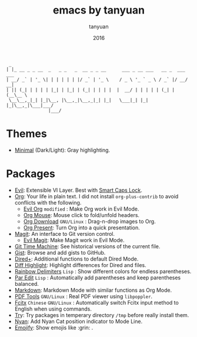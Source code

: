 #+TITLE:  emacs by tanyuan
#+AUTHOR: tanyuan
#+DATE:   2016

#+BEGIN_SRC artist
  _                                         
 | |_ __ _ _ __  _   _ _   _  __ _ _ __      ___ _ __ ___   __ _  ___ ___  
 | __/ _` | '_ \| | | | | | |/ _` | '_ \    / _ \ '_ ` _ \ / _` |/ __/ __|
 | || (_| | | | | |_| | |_| | (_| | | | |  |  __/ | | | | | (_| | (__\__ \
  \__\__,_|_| |_|\__, |\__,_|\__,_|_| |_|   \___|_| |_| |_|\__,_|\___|___/
                 |___/                   
#+END_SRC

[[./screenshot.jpg]]

* Themes
- [[https://github.com/tanyuan/minimal-theme][Minimal]] (Dark/Light): Gray highlighting.
* Packages
- [[https://bitbucket.org/lyro/evil/wiki/Home][Evil]]: Extensible VI Layer. Best with [[https://gist.github.com/tanyuan/55bca522bf50363ae4573d4bdcf06e2e][Smart Caps Lock]].
- [[http://orgmode.org/][Org]]: Your life in plain text. I did not install =org-plus-contrib= to avoid conflicts with the following.
  - [[https://github.com/edwtjo/evil-org-mode][Evil Org]] =modified= : Make Org work in Evil Mode.
  - [[http://orgmode.org/w/?p=org-mode.git;a=blob_plain;f=lisp/org-mouse.el;hb=HEAD][Org Mouse]]: Mouse click to fold/unfold headers.
  - [[https://github.com/abo-abo/org-download][Org Download]] =GNU/Linux= : Drag-n-drop images to Org.
  - [[https://github.com/rlister/org-present][Org Present]]: Turn Org into a quick presentation.
- [[https://magit.vc/][Magit]]: An interface to Git version control.
  - [[https://github.com/justbur/evil-magit][Evil Magit]]: Make Magit work in Evil Mode.
- [[https://github.com/pidu/git-timemachine][Git Time Machine]]: See historical versions of the current file.
- [[https://github.com/defunkt/gist.el][Gist]]: Browse and add gists to GitHub.
- [[https://www.emacswiki.org/emacs/DiredPlus][Dired+]]: Additional functions to default Dired Mode.
- [[https://github.com/dgutov/diff-hl][Diff Highlight]]: Highlight differences for Dired and files.
- [[https://github.com/Fanael/rainbow-delimiters][Rainbow Delimiters]] =Lisp= : Show different colors for endless parentheses.
- [[https://www.emacswiki.org/emacs/ParEdit][Par Edit]] =Lisp= : Automatically add parentheses and keep parentheses balanced.
- [[http://jblevins.org/projects/markdown-mode/][Markdown]]: Markdown Mode with similar functions as Org Mode.
- [[https://github.com/politza/pdf-tools][PDF Tools]] =GNU/Linux= : Real PDF viewer using =libpoppler=.
- [[https://github.com/cute-jumper/fcitx.el][Fcitx]] =Chinese= =GNU/Linux= : Automatically switch Fcitx input method to English when using commands.
- [[https://github.com/larstvei/Try][Tr]]y: Try packages in temperary directory =/tmp= before really install them.
- [[https://github.com/TeMPOraL/nyan-mode][Nyan]]: Add Nyan Cat position indicator to Mode Line.
- [[https://github.com/iqbalansari/emacs-emojify][Emojify]]: Show emojis like :grin: .
